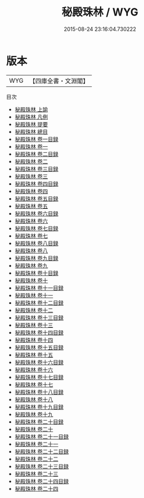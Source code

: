 #+TITLE: 秘殿珠林 / WYG
#+DATE: 2015-08-24 23:16:04.730222
* 版本
 |       WYG|【四庫全書・文淵閣】|
目次
 - [[file:KR3h0062_001.txt::001-1a][秘殿珠林 上諭]]
 - [[file:KR3h0062_002.txt::002-1a][秘殿珠林 凡例]]
 - [[file:KR3h0062_003.txt::003-1a][秘殿珠林 提要]]
 - [[file:KR3h0062_004.txt::004-1a][秘殿珠林 總目]]
 - [[file:KR3h0062_005.txt::005-1a][秘殿珠林 卷一目録]]
 - [[file:KR3h0062_006.txt::006-1a][秘殿珠林 卷一]]
 - [[file:KR3h0062_007.txt::007-1a][秘殿珠林 卷二目録]]
 - [[file:KR3h0062_008.txt::008-1a][秘殿珠林 卷二]]
 - [[file:KR3h0062_009.txt::009-1a][秘殿珠林 卷三目録]]
 - [[file:KR3h0062_010.txt::010-1a][秘殿珠林 卷三]]
 - [[file:KR3h0062_011.txt::011-1a][秘殿珠林 卷四目録]]
 - [[file:KR3h0062_012.txt::012-1a][秘殿珠林 卷四]]
 - [[file:KR3h0062_013.txt::013-1a][秘殿珠林 卷五目録]]
 - [[file:KR3h0062_014.txt::014-1a][秘殿珠林 卷五]]
 - [[file:KR3h0062_015.txt::015-1a][秘殿珠林 卷六目録]]
 - [[file:KR3h0062_016.txt::016-1a][秘殿珠林 卷六]]
 - [[file:KR3h0062_017.txt::017-1a][秘殿珠林 卷七目録]]
 - [[file:KR3h0062_018.txt::018-1a][秘殿珠林 卷七]]
 - [[file:KR3h0062_019.txt::019-1a][秘殿珠林 卷八目録]]
 - [[file:KR3h0062_020.txt::020-1a][秘殿珠林 卷八]]
 - [[file:KR3h0062_021.txt::021-1a][秘殿珠林 卷九目録]]
 - [[file:KR3h0062_022.txt::022-1a][秘殿珠林 卷九]]
 - [[file:KR3h0062_023.txt::023-1a][秘殿珠林 卷十目録]]
 - [[file:KR3h0062_024.txt::024-1a][秘殿珠林 卷十]]
 - [[file:KR3h0062_025.txt::025-1a][秘殿珠林 卷十一目録]]
 - [[file:KR3h0062_026.txt::026-1a][秘殿珠林 卷十一]]
 - [[file:KR3h0062_027.txt::027-1a][秘殿珠林 卷十二目録]]
 - [[file:KR3h0062_028.txt::028-1a][秘殿珠林 卷十二]]
 - [[file:KR3h0062_029.txt::029-1a][秘殿珠林 卷十三目録]]
 - [[file:KR3h0062_030.txt::030-1a][秘殿珠林 卷十三]]
 - [[file:KR3h0062_031.txt::031-1a][秘殿珠林 卷十四目録]]
 - [[file:KR3h0062_032.txt::032-1a][秘殿珠林 卷十四]]
 - [[file:KR3h0062_033.txt::033-1a][秘殿珠林 卷十五目録]]
 - [[file:KR3h0062_034.txt::034-1a][秘殿珠林 卷十五]]
 - [[file:KR3h0062_035.txt::035-1a][秘殿珠林 卷十六目録]]
 - [[file:KR3h0062_036.txt::036-1a][秘殿珠林 卷十六]]
 - [[file:KR3h0062_037.txt::037-1a][秘殿珠林 卷十七目録]]
 - [[file:KR3h0062_038.txt::038-1a][秘殿珠林 卷十七]]
 - [[file:KR3h0062_039.txt::039-1a][秘殿珠林 卷十八目録]]
 - [[file:KR3h0062_040.txt::040-1a][秘殿珠林 卷十八]]
 - [[file:KR3h0062_041.txt::041-1a][秘殿珠林 卷十九目録]]
 - [[file:KR3h0062_042.txt::042-1a][秘殿珠林 卷十九]]
 - [[file:KR3h0062_043.txt::043-1a][秘殿珠林 卷二十目録]]
 - [[file:KR3h0062_044.txt::044-1a][秘殿珠林 卷二十]]
 - [[file:KR3h0062_045.txt::045-1a][秘殿珠林 卷二十一目録]]
 - [[file:KR3h0062_046.txt::046-1a][秘殿珠林 卷二十一]]
 - [[file:KR3h0062_047.txt::047-1a][秘殿珠林 卷二十二目録]]
 - [[file:KR3h0062_048.txt::048-1a][秘殿珠林 卷二十二]]
 - [[file:KR3h0062_049.txt::049-1a][秘殿珠林 卷二十三目録]]
 - [[file:KR3h0062_050.txt::050-1a][秘殿珠林 卷二十三]]
 - [[file:KR3h0062_051.txt::051-1a][秘殿珠林 卷二十四目録]]
 - [[file:KR3h0062_052.txt::052-1a][秘殿珠林 卷二十四]]
